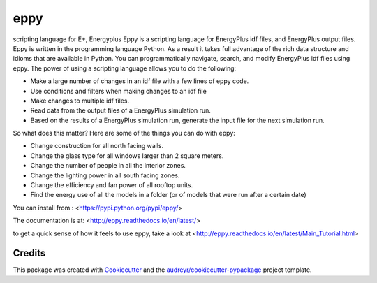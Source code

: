 ====
eppy
====


.. image:: https://img.shields.io/pypi/v/eppy.svg
        :target: https://pypi.python.org/pypi/eppy

.. image:: https://img.shields.io/travis/santoshphilip/eppy.svg
        :target: https://travis-ci.com/santoshphilip/eppy

.. image:: https://readthedocs.org/projects/eppy/badge/?version=latest
        :target: https://eppy.readthedocs.io/en/latest/?badge=latest
        :alt: Documentation Status




scripting language for E+, Energyplus
Eppy is a scripting language for EnergyPlus idf files, and EnergyPlus output files. Eppy is written in the programming language Python. As a result it takes full advantage of the rich data structure and idioms that are available in Python. You can programmatically navigate, search, and modify EnergyPlus idf files using eppy. The power of using a scripting language allows you to do the following:

- Make a large number of changes in an idf file with a few lines of eppy code.
- Use conditions and filters when making changes to an idf file
- Make changes to multiple idf files.
- Read data from the output files of a EnergyPlus simulation run.
- Based on the results of a EnergyPlus simulation run, generate the input file for the next simulation run.

So what does this matter? 
Here are some of the things you can do with eppy:


- Change construction for all north facing walls.
- Change the glass type for all windows larger than 2 square meters.
- Change the number of people in all the interior zones.
- Change the lighting power in all south facing zones.
- Change the efficiency and fan power of all rooftop units.
- Find the energy use of all the models in a folder (or of models that were run after a certain date)

You can install from :
<https://pypi.python.org/pypi/eppy/>

The documentation is at:
<http://eppy.readthedocs.io/en/latest/>

to get a quick sense of how it feels to use eppy, take a look at
<http://eppy.readthedocs.io/en/latest/Main_Tutorial.html>

Credits
-------

This package was created with Cookiecutter_ and the `audreyr/cookiecutter-pypackage`_ project template.

.. _Cookiecutter: https://github.com/audreyr/cookiecutter
.. _`audreyr/cookiecutter-pypackage`: https://github.com/audreyr/cookiecutter-pypackage
